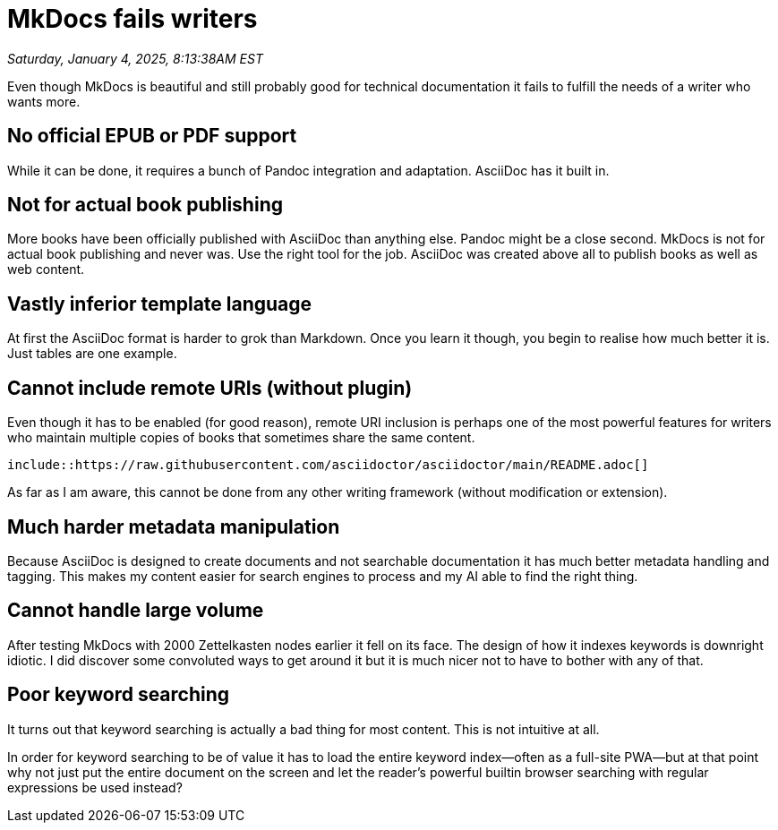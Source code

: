 = MkDocs fails writers

_Saturday, January 4, 2025, 8:13:38AM EST_

Even though MkDocs is beautiful and still probably good for technical documentation it fails to fulfill the needs of a writer who wants more.

== No official EPUB or PDF support

While it can be done, it requires a bunch of Pandoc integration and adaptation. AsciiDoc has it built in.

== Not for actual book publishing

More books have been officially published with AsciiDoc than anything else. Pandoc might be a close second. MkDocs is not for actual book publishing and never was. Use the right tool for the job. AsciiDoc was created above all to publish books as well as web content.

== Vastly inferior template language

At first the AsciiDoc format is harder to grok than Markdown. Once you learn it though, you begin to realise how much better it is. Just tables are one example.

== Cannot include remote URIs (without plugin)

Even though it has to be enabled (for good reason), remote URI inclusion is perhaps one of the most powerful features for writers who maintain multiple copies of books that sometimes share the same content.

`include::https://raw.githubusercontent.com/asciidoctor/asciidoctor/main/README.adoc[]`

As far as I am aware, this cannot be done from any other writing framework (without modification or extension).

== Much harder metadata manipulation

Because AsciiDoc is designed to create documents and not searchable documentation it has much better metadata handling and tagging. This makes my content easier for search engines to process and my AI able to find the right thing.

== Cannot handle large volume

After testing MkDocs with 2000 Zettelkasten nodes earlier it fell on its face. The design of how it indexes keywords is downright idiotic. I did discover some convoluted ways to get around it but it is much nicer not to have to bother with any of that.

== Poor keyword searching

It turns out that keyword searching is actually a bad thing for most content. This is not intuitive at all.

In order for keyword searching to be of value it has to load the entire keyword index—often as a full-site PWA—but at that point why not just put the entire document on the screen and let the reader's powerful builtin browser searching with regular expressions be used instead?

